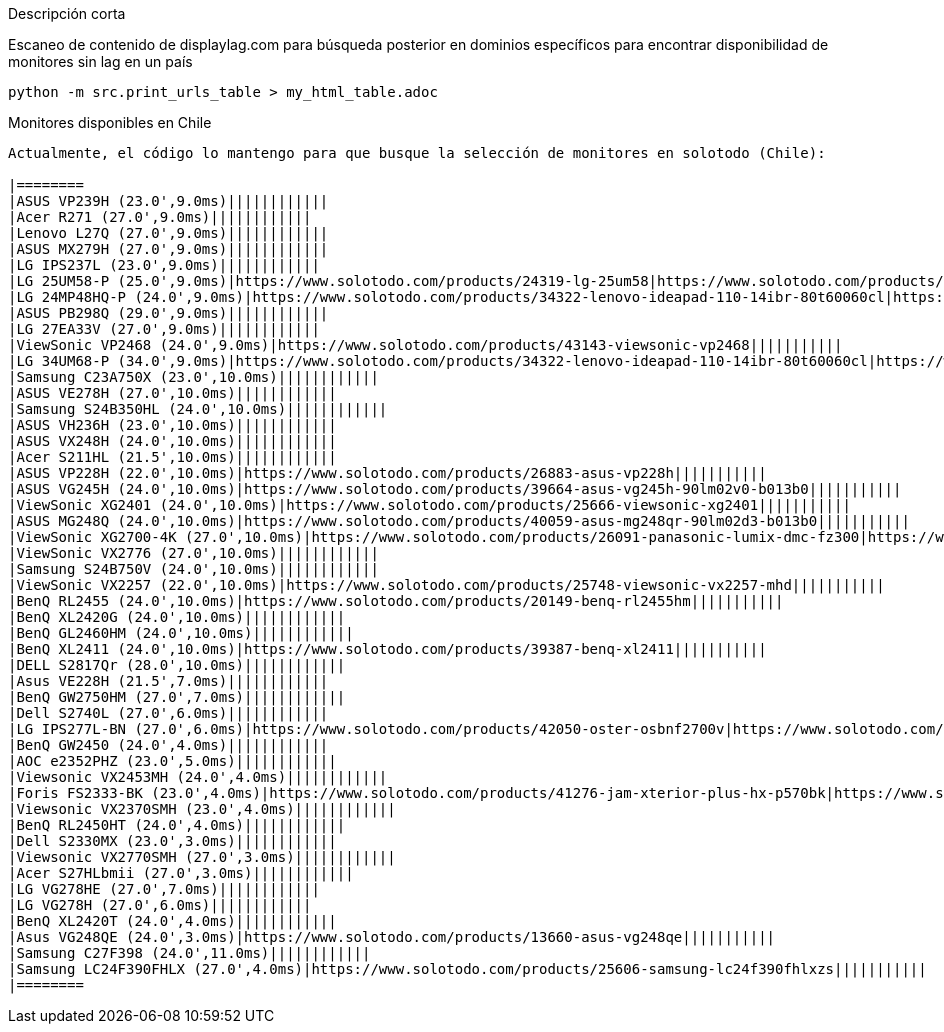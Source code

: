 Descripción corta
=====================================

Escaneo de contenido de displaylag.com para búsqueda posterior en dominios específicos para encontrar disponibilidad de monitores sin lag en un país

----
python -m src.print_urls_table > my_html_table.adoc
----

Monitores disponibles en Chile
------------------------------

Actualmente, el código lo mantengo para que busque la selección de monitores en solotodo (Chile):

|========
|ASUS VP239H (23.0',9.0ms)||||||||||||
|Acer R271 (27.0',9.0ms)||||||||||||
|Lenovo L27Q (27.0',9.0ms)||||||||||||
|ASUS MX279H (27.0',9.0ms)||||||||||||
|LG IPS237L (23.0',9.0ms)||||||||||||
|LG 25UM58-P (25.0',9.0ms)|https://www.solotodo.com/products/24319-lg-25um58|https://www.solotodo.com/products/34322-lenovo-ideapad-110-14ibr-80t60060cl|https://www.solotodo.com/products/29471-lenovo-ideapad-110-14ibr-80t60062cl|https://www.solotodo.com/products/41001-lenovo-ideapad-110-14ibr-80t6007acl|https://www.solotodo.com/products/41259-lenovo-ideapad-320-15-80xs0001cl|https://www.solotodo.com/products/40188-lenovo-ideapad-320-80xh01crcl|https://www.solotodo.com/products/38583-lenovo-ideapad-320-80xl00aucl|https://www.solotodo.com/products/38738-lenovo-ideapad-320-80yn000fcl|https://www.solotodo.com/products/40011-lenovo-ideapad-320-14-80xk0011cl|https://www.solotodo.com/products/34331-lenovo-ideapad-510-80sv00awcl|https://www.solotodo.com/products/38740-lenovo-ideapad-720s-80xc000mcl|https://www.solotodo.com/products/39931-lenovo-ideapad-720s-80xc003gcl
|LG 24MP48HQ-P (24.0',9.0ms)|https://www.solotodo.com/products/34322-lenovo-ideapad-110-14ibr-80t60060cl|https://www.solotodo.com/products/29471-lenovo-ideapad-110-14ibr-80t60062cl|https://www.solotodo.com/products/41001-lenovo-ideapad-110-14ibr-80t6007acl|https://www.solotodo.com/products/41259-lenovo-ideapad-320-15-80xs0001cl|https://www.solotodo.com/products/40188-lenovo-ideapad-320-80xh01crcl|https://www.solotodo.com/products/38583-lenovo-ideapad-320-80xl00aucl|https://www.solotodo.com/products/38738-lenovo-ideapad-320-80yn000fcl|https://www.solotodo.com/products/40011-lenovo-ideapad-320-14-80xk0011cl|https://www.solotodo.com/products/34331-lenovo-ideapad-510-80sv00awcl|https://www.solotodo.com/products/38740-lenovo-ideapad-720s-80xc000mcl|https://www.solotodo.com/products/39931-lenovo-ideapad-720s-80xc003gcl|https://www.solotodo.com/products/34838-lenovo-ideapad-710s-13ikb-plus-80w30037cl
|ASUS PB298Q (29.0',9.0ms)||||||||||||
|LG 27EA33V (27.0',9.0ms)||||||||||||
|ViewSonic VP2468 (24.0',9.0ms)|https://www.solotodo.com/products/43143-viewsonic-vp2468|||||||||||
|LG 34UM68-P (34.0',9.0ms)|https://www.solotodo.com/products/34322-lenovo-ideapad-110-14ibr-80t60060cl|https://www.solotodo.com/products/29471-lenovo-ideapad-110-14ibr-80t60062cl|https://www.solotodo.com/products/41001-lenovo-ideapad-110-14ibr-80t6007acl|https://www.solotodo.com/products/41259-lenovo-ideapad-320-15-80xs0001cl|https://www.solotodo.com/products/40188-lenovo-ideapad-320-80xh01crcl|https://www.solotodo.com/products/38583-lenovo-ideapad-320-80xl00aucl|https://www.solotodo.com/products/38738-lenovo-ideapad-320-80yn000fcl|https://www.solotodo.com/products/40011-lenovo-ideapad-320-14-80xk0011cl|https://www.solotodo.com/products/34331-lenovo-ideapad-510-80sv00awcl|https://www.solotodo.com/products/38740-lenovo-ideapad-720s-80xc000mcl|https://www.solotodo.com/products/39931-lenovo-ideapad-720s-80xc003gcl|https://www.solotodo.com/products/34838-lenovo-ideapad-710s-13ikb-plus-80w30037cl
|Samsung C23A750X (23.0',10.0ms)||||||||||||
|ASUS VE278H (27.0',10.0ms)||||||||||||
|Samsung S24B350HL (24.0',10.0ms)||||||||||||
|ASUS VH236H (23.0',10.0ms)||||||||||||
|ASUS VX248H (24.0',10.0ms)||||||||||||
|Acer S211HL (21.5',10.0ms)||||||||||||
|ASUS VP228H (22.0',10.0ms)|https://www.solotodo.com/products/26883-asus-vp228h|||||||||||
|ASUS VG245H (24.0',10.0ms)|https://www.solotodo.com/products/39664-asus-vg245h-90lm02v0-b013b0|||||||||||
|ViewSonic XG2401 (24.0',10.0ms)|https://www.solotodo.com/products/25666-viewsonic-xg2401|||||||||||
|ASUS MG248Q (24.0',10.0ms)|https://www.solotodo.com/products/40059-asus-mg248qr-90lm02d3-b013b0|||||||||||
|ViewSonic XG2700-4K (27.0',10.0ms)|https://www.solotodo.com/products/26091-panasonic-lumix-dmc-fz300|https://www.solotodo.com/products/47623-sony-cyber-shot-dsc-rx100m6-uc2|https://www.solotodo.com/products/21788-sony-cyber-shot-dsc-rx10m2|https://www.solotodo.com/products/38018-sony-xperia-xz-premium-chrome|https://www.solotodo.com/products/42532-sony-xperia-xz-premium-deepsea-black-playstation-4|https://www.solotodo.com/products/45480-sony-xperia-xz-premium-dual-bronze-pink|https://www.solotodo.com/products/46441-apple-imac-retina-4k-215-mndy2cia|https://www.solotodo.com/products/48048-lg-oled55b7p-led-50-uhd-4k-50uk6300psb|https://www.solotodo.com/products/36063-panasonic-lumix-dc-fz80pp-k|https://www.solotodo.com/products/29797-viewsonic-vg2860mhl-4k|https://www.solotodo.com/products/41157-asus-zenfone-4-max-plus-zc554kl-dorado|https://www.solotodo.com/products/44308-crucial-ballistix-tactical-tracer-blt8g4d26bft4k-1-x-8gb-dimm-ddr4-2666
|ViewSonic VX2776 (27.0',10.0ms)||||||||||||
|Samsung S24B750V (24.0',10.0ms)||||||||||||
|ViewSonic VX2257 (22.0',10.0ms)|https://www.solotodo.com/products/25748-viewsonic-vx2257-mhd|||||||||||
|BenQ RL2455 (24.0',10.0ms)|https://www.solotodo.com/products/20149-benq-rl2455hm|||||||||||
|BenQ XL2420G (24.0',10.0ms)||||||||||||
|BenQ GL2460HM (24.0',10.0ms)||||||||||||
|BenQ XL2411 (24.0',10.0ms)|https://www.solotodo.com/products/39387-benq-xl2411|||||||||||
|DELL S2817Qr (28.0',10.0ms)||||||||||||
|Asus VE228H (21.5',7.0ms)||||||||||||
|BenQ GW2750HM (27.0',7.0ms)||||||||||||
|Dell S2740L (27.0',6.0ms)||||||||||||
|LG IPS277L-BN (27.0',6.0ms)|https://www.solotodo.com/products/42050-oster-osbnf2700v|https://www.solotodo.com/products/20006-lexar-jumpdrive-s70-16-gb-ljds70-16gasbna|https://www.solotodo.com/products/43107-micron-1100-512-gb-mtfddak512tbn-1ar12abyy|https://www.solotodo.com/products/45925-ozone-strike-battle-black-strikebattlespbn|https://www.solotodo.com/products/42049-oster-osbnf21300vd|https://www.solotodo.com/products/42997-micron-1100-1-tb-mtfddak1t0tbn-1ar12abyy|https://www.solotodo.com/products/24262-midea-mhe-26nbnm|https://www.solotodo.com/products/18979-lexar-jumpdrive-s50-16-gb-ljds50-16gasbna|https://www.solotodo.com/products/43105-micron-1100-256-gb-mtfddak256tbn-1ar12abyy|https://www.solotodo.com/products/27314-general-electric-pkcn3ffffbn|https://www.solotodo.com/products/42629-oster-osbnf21000v|https://www.solotodo.com/products/45930-riotoro-ghost-writer-prism-kr700-xpbn
|BenQ GW2450 (24.0',4.0ms)||||||||||||
|AOC e2352PHZ (23.0',5.0ms)||||||||||||
|Viewsonic VX2453MH (24.0',4.0ms)||||||||||||
|Foris FS2333-BK (23.0',4.0ms)|https://www.solotodo.com/products/41276-jam-xterior-plus-hx-p570bk|https://www.solotodo.com/products/28986-klip-klever-mouse-kmw-340bk|https://www.solotodo.com/products/30702-adata-hv620-2-tb-ahv620-2tu3-cbk|https://www.solotodo.com/products/41724-western-digital-elements-1-tb-wdbuzg0010bbk-wesn|https://www.solotodo.com/products/30715-western-digital-my-book-new-8-tb-wdbbgb0080hbk-nesn|https://www.solotodo.com/products/41721-western-digital-elements-2-tb-wdbu6y0020bbk-wesn|https://www.solotodo.com/products/39817-western-digital-my-passport-for-mac-3-tb-wdbp6a0030bbk-wesn|https://www.solotodo.com/products/44277-tt-esports-level-10-m-advanced-rgb-mo-lma-wdlobk-04|https://www.solotodo.com/products/45744-western-digital-my-passport-2-tb-wdbs4b0020bbk-wesn|https://www.solotodo.com/products/46060-tecmaster-tm-bkc001-bk|https://www.solotodo.com/products/29759-sunshine-s605bk|https://www.solotodo.com/products/46562-adata-hd330-2-tb-ahd330-2tu31-cbk
|Viewsonic VX2370SMH (23.0',4.0ms)||||||||||||
|BenQ RL2450HT (24.0',4.0ms)||||||||||||
|Dell S2330MX (23.0',3.0ms)||||||||||||
|Viewsonic VX2770SMH (27.0',3.0ms)||||||||||||
|Acer S27HLbmii (27.0',3.0ms)||||||||||||
|LG VG278HE (27.0',7.0ms)||||||||||||
|LG VG278H (27.0',6.0ms)||||||||||||
|BenQ XL2420T (24.0',4.0ms)||||||||||||
|Asus VG248QE (24.0',3.0ms)|https://www.solotodo.com/products/13660-asus-vg248qe|||||||||||
|Samsung C27F398 (24.0',11.0ms)||||||||||||
|Samsung LC24F390FHLX (27.0',4.0ms)|https://www.solotodo.com/products/25606-samsung-lc24f390fhlxzs|||||||||||
|========
